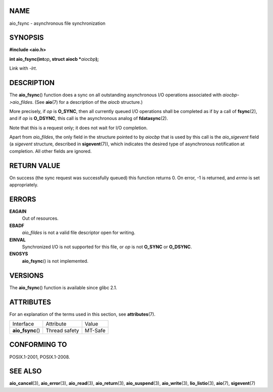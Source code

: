 NAME
====

aio_fsync - asynchronous file synchronization

SYNOPSIS
========

**#include <aio.h>**

**int aio_fsync(int**\ *op*\ **, struct aiocb \***\ *aiocbp*\ **);**

Link with *-lrt*.

DESCRIPTION
===========

The **aio_fsync**\ () function does a sync on all outstanding
asynchronous I/O operations associated with *aiocbp->aio_fildes*. (See
**aio**\ (7) for a description of the *aiocb* structure.)

More precisely, if *op* is **O_SYNC**, then all currently queued I/O
operations shall be completed as if by a call of **fsync**\ (2), and if
*op* is **O_DSYNC**, this call is the asynchronous analog of
**fdatasync**\ (2).

Note that this is a request only; it does not wait for I/O completion.

Apart from *aio_fildes*, the only field in the structure pointed to by
*aiocbp* that is used by this call is the *aio_sigevent* field (a
*sigevent* structure, described in **sigevent**\ (7)), which indicates
the desired type of asynchronous notification at completion. All other
fields are ignored.

RETURN VALUE
============

On success (the sync request was successfully queued) this function
returns 0. On error, -1 is returned, and *errno* is set appropriately.

ERRORS
======

**EAGAIN**
   Out of resources.

**EBADF**
   *aio_fildes* is not a valid file descriptor open for writing.

**EINVAL**
   Synchronized I/O is not supported for this file, or *op* is not
   **O_SYNC** or **O_DSYNC**.

**ENOSYS**
   **aio_fsync**\ () is not implemented.

VERSIONS
========

The **aio_fsync**\ () function is available since glibc 2.1.

ATTRIBUTES
==========

For an explanation of the terms used in this section, see
**attributes**\ (7).

================= ============= =======
Interface         Attribute     Value
**aio_fsync**\ () Thread safety MT-Safe
================= ============= =======

CONFORMING TO
=============

POSIX.1-2001, POSIX.1-2008.

SEE ALSO
========

**aio_cancel**\ (3), **aio_error**\ (3), **aio_read**\ (3),
**aio_return**\ (3), **aio_suspend**\ (3), **aio_write**\ (3),
**lio_listio**\ (3), **aio**\ (7), **sigevent**\ (7)

